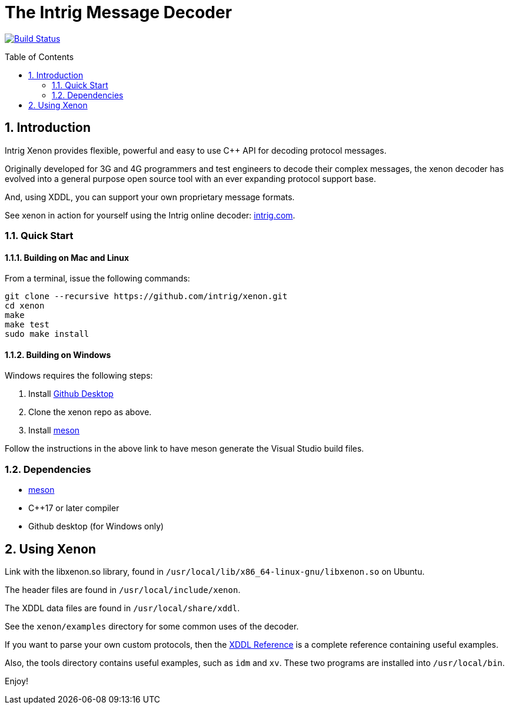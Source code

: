 = The Intrig Message Decoder
:sectnums:
:toc:
:toc-placement!:

image:https://travis-ci.org/wythe/multivector.svg?branch=master["Build Status", link="https://travis-ci.org/intrig/xenon"]

toc::[]

== Introduction

Intrig Xenon provides flexible, powerful and easy to use C++ API for decoding protocol
messages.

Originally developed for 3G and 4G programmers and test engineers to decode their
complex messages, the xenon decoder has evolved into a general purpose open source
tool with an ever expanding protocol support base.

And, using XDDL, you can support your own proprietary message formats.

See xenon in action for yourself using the Intrig online decoder:
http://intrig.com/x82da86[intrig.com].

=== Quick Start

==== Building on Mac and Linux

From a terminal, issue the following commands:

    git clone --recursive https://github.com/intrig/xenon.git
    cd xenon
    make
    make test
    sudo make install

==== Building on Windows

Windows requires the following steps:

1. Install https://desktop.github.com[Github Desktop]
2. Clone the xenon repo as above.
3. Install https://mesonbuild.com/Getting-meson.html[meson]

Follow the instructions in the above link to have meson generate the Visual
Studio build files.

=== Dependencies

* https://mesonbuild.com[meson]
* C++17 or later compiler
* Github desktop (for Windows only)

== Using Xenon

Link with the libxenon.so library, found in `/usr/local/lib/x86_64-linux-gnu/libxenon.so`
on Ubuntu.

The header files are found in `/usr/local/include/xenon`.

The XDDL data files are found in `/usr/local/share/xddl`.

See the `xenon/examples` directory for some common uses of the decoder.

If you want to parse your own custom protocols, then the
https://github.com/intrig/xenon/blob/docs/xddl.adoc[XDDL Reference] is a complete
reference containing useful examples.

Also, the tools directory contains useful examples, such as `idm` and `xv`.  These
two programs are installed into `/usr/local/bin`.

Enjoy!

